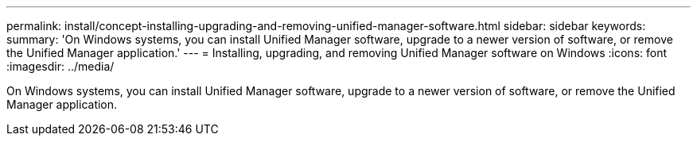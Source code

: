 ---
permalink: install/concept-installing-upgrading-and-removing-unified-manager-software.html
sidebar: sidebar
keywords: 
summary: 'On Windows systems, you can install Unified Manager software, upgrade to a newer version of software, or remove the Unified Manager application.'
---
= Installing, upgrading, and removing Unified Manager software on Windows
:icons: font
:imagesdir: ../media/

[.lead]
On Windows systems, you can install Unified Manager software, upgrade to a newer version of software, or remove the Unified Manager application.
